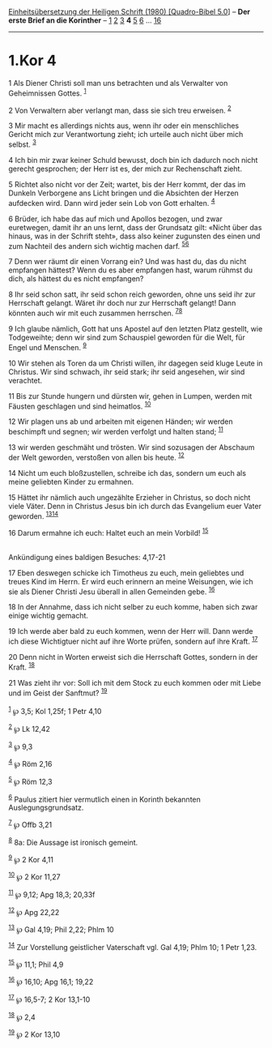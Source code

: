 :PROPERTIES:
:ID:       9dbf3d7f-1005-4ba7-a98f-5112292f35c3
:END:
<<navbar>>
[[../index.html][Einheitsübersetzung der Heiligen Schrift (1980)
[Quadro-Bibel 5.0]]] -- *Der erste Brief an die Korinther* --
[[file:1.Kor_1.html][1]] [[file:1.Kor_2.html][2]]
[[file:1.Kor_3.html][3]] *4* [[file:1.Kor_5.html][5]]
[[file:1.Kor_6.html][6]] ... [[file:1.Kor_16.html][16]]

--------------

* 1.Kor 4
  :PROPERTIES:
  :CUSTOM_ID: kor-4
  :END:

<<verses>>

<<v1>>
1 Als Diener Christi soll man uns betrachten und als Verwalter von
Geheimnissen Gottes. ^{[[#fn1][1]]}

<<v2>>
2 Von Verwaltern aber verlangt man, dass sie sich treu erweisen.
^{[[#fn2][2]]}

<<v3>>
3 Mir macht es allerdings nichts aus, wenn ihr oder ein menschliches
Gericht mich zur Verantwortung zieht; ich urteile auch nicht über mich
selbst. ^{[[#fn3][3]]}

<<v4>>
4 Ich bin mir zwar keiner Schuld bewusst, doch bin ich dadurch noch
nicht gerecht gesprochen; der Herr ist es, der mich zur Rechenschaft
zieht.

<<v5>>
5 Richtet also nicht vor der Zeit; wartet, bis der Herr kommt, der das
im Dunkeln Verborgene ans Licht bringen und die Absichten der Herzen
aufdecken wird. Dann wird jeder sein Lob von Gott erhalten.
^{[[#fn4][4]]}

<<v6>>
6 Brüder, ich habe das auf mich und Apollos bezogen, und zwar
euretwegen, damit ihr an uns lernt, dass der Grundsatz gilt: «Nicht über
das hinaus, was in der Schrift steht», dass also keiner zugunsten des
einen und zum Nachteil des andern sich wichtig machen darf.
^{[[#fn5][5]][[#fn6][6]]}

<<v7>>
7 Denn wer räumt dir einen Vorrang ein? Und was hast du, das du nicht
empfangen hättest? Wenn du es aber empfangen hast, warum rühmst du dich,
als hättest du es nicht empfangen?

<<v8>>
8 Ihr seid schon satt, ihr seid schon reich geworden, ohne uns seid ihr
zur Herrschaft gelangt. Wäret ihr doch nur zur Herrschaft gelangt! Dann
könnten auch wir mit euch zusammen herrschen. ^{[[#fn7][7]][[#fn8][8]]}

<<v9>>
9 Ich glaube nämlich, Gott hat uns Apostel auf den letzten Platz
gestellt, wie Todgeweihte; denn wir sind zum Schauspiel geworden für die
Welt, für Engel und Menschen. ^{[[#fn9][9]]}

<<v10>>
10 Wir stehen als Toren da um Christi willen, ihr dagegen seid kluge
Leute in Christus. Wir sind schwach, ihr seid stark; ihr seid angesehen,
wir sind verachtet.

<<v11>>
11 Bis zur Stunde hungern und dürsten wir, gehen in Lumpen, werden mit
Fäusten geschlagen und sind heimatlos. ^{[[#fn10][10]]}

<<v12>>
12 Wir plagen uns ab und arbeiten mit eigenen Händen; wir werden
beschimpft und segnen; wir werden verfolgt und halten stand;
^{[[#fn11][11]]}

<<v13>>
13 wir werden geschmäht und trösten. Wir sind sozusagen der Abschaum der
Welt geworden, verstoßen von allen bis heute. ^{[[#fn12][12]]}

<<v14>>
14 Nicht um euch bloßzustellen, schreibe ich das, sondern um euch als
meine geliebten Kinder zu ermahnen.

<<v15>>
15 Hättet ihr nämlich auch ungezählte Erzieher in Christus, so doch
nicht viele Väter. Denn in Christus Jesus bin ich durch das Evangelium
euer Vater geworden. ^{[[#fn13][13]][[#fn14][14]]}

<<v16>>
16 Darum ermahne ich euch: Haltet euch an mein Vorbild!
^{[[#fn15][15]]}\\
\\

<<v17>>
**** Ankündigung eines baldigen Besuches: 4,17-21
     :PROPERTIES:
     :CUSTOM_ID: ankündigung-eines-baldigen-besuches-417-21
     :END:
17 Eben deswegen schicke ich Timotheus zu euch, mein geliebtes und
treues Kind im Herrn. Er wird euch erinnern an meine Weisungen, wie ich
sie als Diener Christi Jesu überall in allen Gemeinden gebe.
^{[[#fn16][16]]}

<<v18>>
18 In der Annahme, dass ich nicht selber zu euch komme, haben sich zwar
einige wichtig gemacht.

<<v19>>
19 Ich werde aber bald zu euch kommen, wenn der Herr will. Dann werde
ich diese Wichtigtuer nicht auf ihre Worte prüfen, sondern auf ihre
Kraft. ^{[[#fn17][17]]}

<<v20>>
20 Denn nicht in Worten erweist sich die Herrschaft Gottes, sondern in
der Kraft. ^{[[#fn18][18]]}

<<v21>>
21 Was zieht ihr vor: Soll ich mit dem Stock zu euch kommen oder mit
Liebe und im Geist der Sanftmut? ^{[[#fn19][19]]}\\
\\

^{[[#fnm1][1]]} ℘ 3,5; Kol 1,25f; 1 Petr 4,10

^{[[#fnm2][2]]} ℘ Lk 12,42

^{[[#fnm3][3]]} ℘ 9,3

^{[[#fnm4][4]]} ℘ Röm 2,16

^{[[#fnm5][5]]} ℘ Röm 12,3

^{[[#fnm6][6]]} Paulus zitiert hier vermutlich einen in Korinth
bekannten Auslegungsgrundsatz.

^{[[#fnm7][7]]} ℘ Offb 3,21

^{[[#fnm8][8]]} 8a: Die Aussage ist ironisch gemeint.

^{[[#fnm9][9]]} ℘ 2 Kor 4,11

^{[[#fnm10][10]]} ℘ 2 Kor 11,27

^{[[#fnm11][11]]} ℘ 9,12; Apg 18,3; 20,33f

^{[[#fnm12][12]]} ℘ Apg 22,22

^{[[#fnm13][13]]} ℘ Gal 4,19; Phil 2,22; Phlm 10

^{[[#fnm14][14]]} Zur Vorstellung geistlicher Vaterschaft vgl. Gal 4,19;
Phlm 10; 1 Petr 1,23.

^{[[#fnm15][15]]} ℘ 11,1; Phil 4,9

^{[[#fnm16][16]]} ℘ 16,10; Apg 16,1; 19,22

^{[[#fnm17][17]]} ℘ 16,5-7; 2 Kor 13,1-10

^{[[#fnm18][18]]} ℘ 2,4

^{[[#fnm19][19]]} ℘ 2 Kor 13,10
